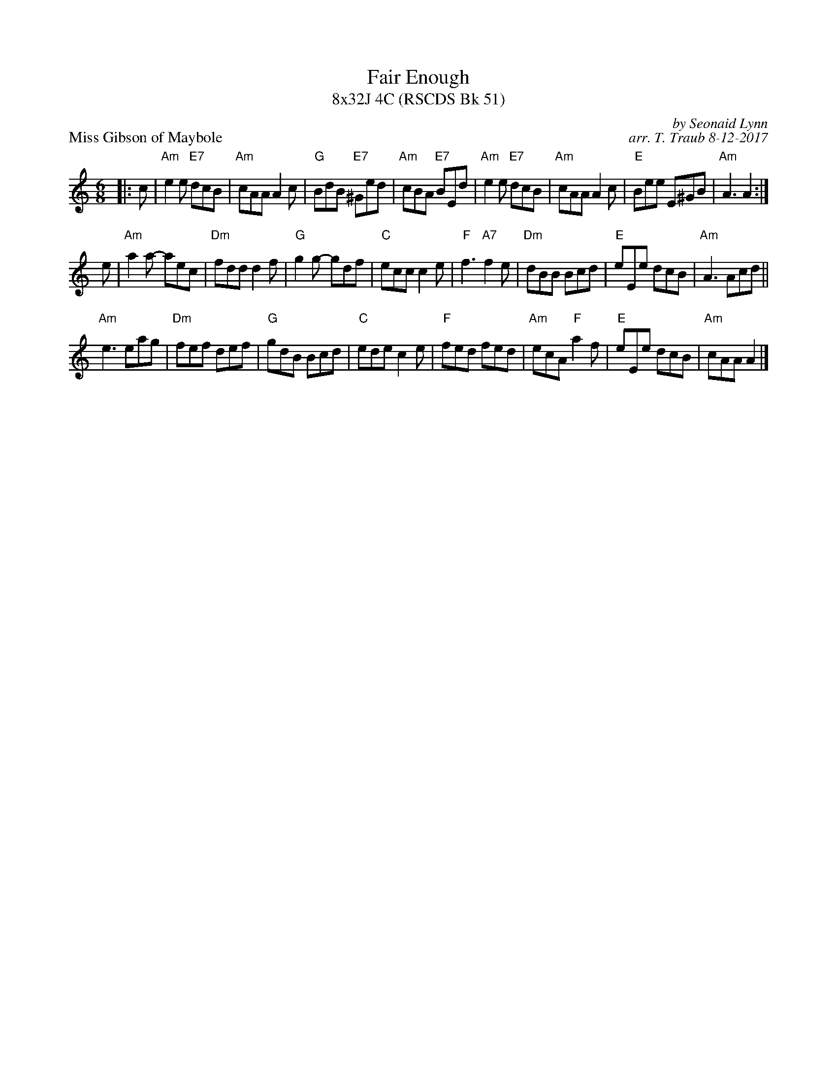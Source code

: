 X: 1
T: Fair Enough
T: 8x32J 4C (RSCDS Bk 51)
P: Miss Gibson of Maybole
C: by Seonaid Lynn
C: arr. T. Traub 8-12-2017
R: jig
M: 6/8
L: 1/8
K: Am
|: c|"Am"e2 e "E7"dcB|"Am"cAA A2 c|"G"BdB "E7"^Ged|"Am"cBA "E7"BEd|"Am"e2 e "E7"dcB |"Am"cAA A2 c|"E"Bee E^GB|"Am" A3 A2 :|
e |"Am"a2 a- aec|"Dm"fdd d2 f|"G"g2 g- gdf|"C"ecc c2 e|"F"f3 "A7"f2 e|"Dm"dBB Bcd|"E"eEe dcB|"Am"A3 Acd||
"Am"e3 eag|"Dm"fef def|"G"gdB Bcd|"C"ede c2 e|"F"fed fed|"Am"ecA "F"a2 f|"E"eEe dcB|"Am"cAA A2 |]
